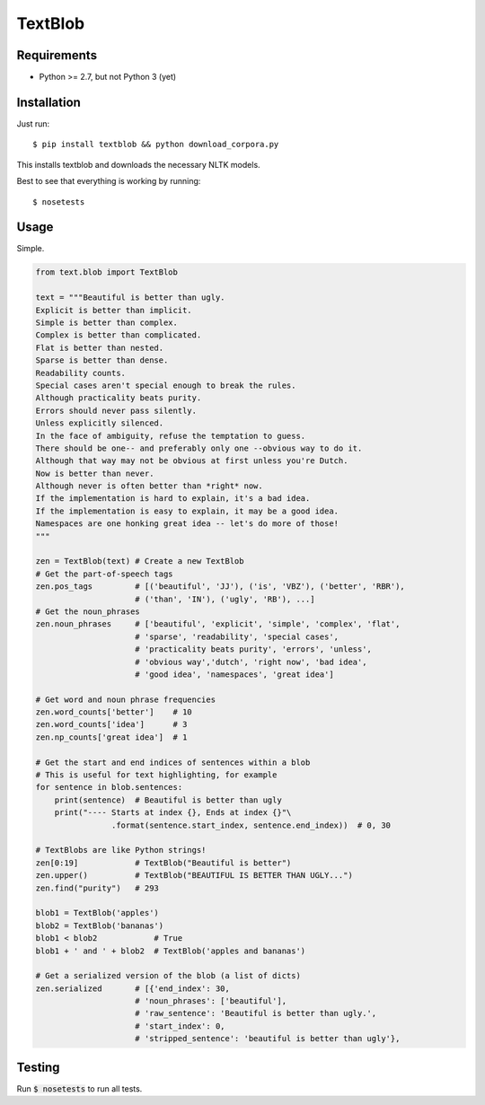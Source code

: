 TextBlob
========

Requirements
------------
- Python >= 2.7, but not Python 3 (yet)

Installation
------------
Just run: ::

    $ pip install textblob && python download_corpora.py

This installs textblob and downloads the necessary NLTK models.

Best to see that everything is working by running: ::

    $ nosetests

Usage
-----
Simple.

.. code-block:: python

    from text.blob import TextBlob

    text = """Beautiful is better than ugly.
    Explicit is better than implicit.
    Simple is better than complex.
    Complex is better than complicated.
    Flat is better than nested.
    Sparse is better than dense.
    Readability counts.
    Special cases aren't special enough to break the rules.
    Although practicality beats purity.
    Errors should never pass silently.
    Unless explicitly silenced.
    In the face of ambiguity, refuse the temptation to guess.
    There should be one-- and preferably only one --obvious way to do it.
    Although that way may not be obvious at first unless you're Dutch.
    Now is better than never.
    Although never is often better than *right* now.
    If the implementation is hard to explain, it's a bad idea.
    If the implementation is easy to explain, it may be a good idea.
    Namespaces are one honking great idea -- let's do more of those!
    """

    zen = TextBlob(text) # Create a new TextBlob
    # Get the part-of-speech tags
    zen.pos_tags         # [('beautiful', 'JJ'), ('is', 'VBZ'), ('better', 'RBR'),
                         # ('than', 'IN'), ('ugly', 'RB'), ...]
    # Get the noun_phrases
    zen.noun_phrases     # ['beautiful', 'explicit', 'simple', 'complex', 'flat',
                         # 'sparse', 'readability', 'special cases',
                         # 'practicality beats purity', 'errors', 'unless',
                         # 'obvious way','dutch', 'right now', 'bad idea',
                         # 'good idea', 'namespaces', 'great idea']

    # Get word and noun phrase frequencies
    zen.word_counts['better']    # 10
    zen.word_counts['idea']      # 3
    zen.np_counts['great idea']  # 1

    # Get the start and end indices of sentences within a blob
    # This is useful for text highlighting, for example
    for sentence in blob.sentences:
        print(sentence)  # Beautiful is better than ugly
        print("---- Starts at index {}, Ends at index {}"\
                    .format(sentence.start_index, sentence.end_index))  # 0, 30

    # TextBlobs are like Python strings!
    zen[0:19]            # TextBlob("Beautiful is better")
    zen.upper()          # TextBlob("BEAUTIFUL IS BETTER THAN UGLY...")
    zen.find("purity")   # 293

    blob1 = TextBlob('apples')
    blob2 = TextBlob('bananas')
    blob1 < blob2            # True
    blob1 + ' and ' + blob2  # TextBlob('apples and bananas')

    # Get a serialized version of the blob (a list of dicts)
    zen.serialized       # [{'end_index': 30,
                         # 'noun_phrases': ['beautiful'],
                         # 'raw_sentence': 'Beautiful is better than ugly.',
                         # 'start_index': 0,
                         # 'stripped_sentence': 'beautiful is better than ugly'},

Testing
-------
Run :code:`$ nosetests` to run all tests.
